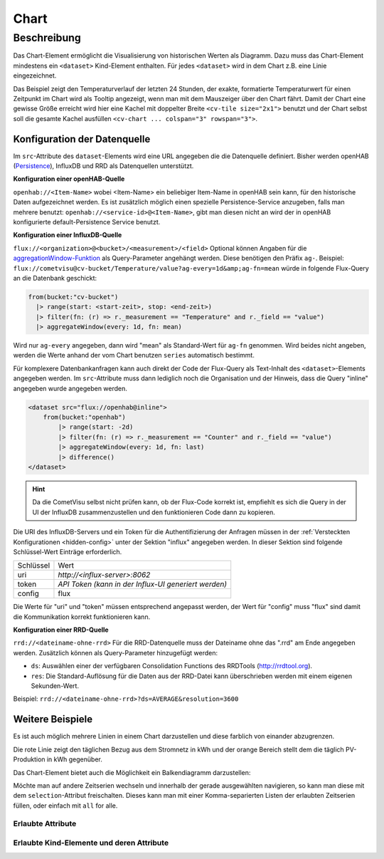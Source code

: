 .. _tile-component-chart:

Chart
=====

.. api-doc:: cv.ui.structure.tile.components.Chart


Beschreibung
------------

Das Chart-Element ermöglicht die Visualisierung von historischen Werten als Diagramm.
Dazu muss das Chart-Element mindestens ein ``<dataset>`` Kind-Element enthalten.
Für jedes ``<dataset>`` wird in dem Chart z.B. eine Linie eingezeichnet.

.. widget-example::

    <settings design="tile" selector="cv-widget">
        <fixtures>
            <fixture source-file="source/test/fixtures/temp-chart.json" target-path="/rest/persistence/items/Temperature_FF_Living" mime-type="application/json"/>
        </fixtures>
        <screenshot name="cv-chart-temp"/>
    </settings>
    <cv-widget size="2x1">
        <cv-tile>
            <cv-chart title="Wohnzimmer" y-format="%.1f °C" series="day" refresh="300" colspan="3" rowspan="3">
                <dataset chart-type="line" src="openhab://Temperature_FF_Living"/>
            </cv-chart>
        </cv-tile>
    </cv-widget>

Das Beispiel zeigt den Temperaturverlauf der letzten 24 Stunden, der exakte, formatierte Temperaturwert für
einen Zeitpunkt im Chart wird als Tooltip angezeigt, wenn man mit dem Mauszeiger über den Chart fährt.
Damit der Chart eine gewisse Größe erreicht wird hier eine Kachel mit doppelter Breite ``<cv-tile size="2x1">`` benutzt
und der Chart selbst soll die gesamte Kachel ausfüllen ``<cv-chart ... colspan="3" rowspan="3">``.

Konfiguration der Datenquelle
#############################

Im ``src``-Attribute des ``dataset``-Elements wird eine URL angegeben die die Datenquelle definiert. Bisher werden
openHAB (`Persistence <https://www.openhab.org/docs/configuration/persistence.html>`_), InfluxDB und RRD als Datenquellen unterstützt.

**Konfiguration einer openHAB-Quelle**

``openhab://<Item-Name>`` wobei <Item-Name> ein beliebiger Item-Name in openHAB sein kann, für den historische Daten aufgezeichnet werden.
Es ist zusätzlich möglich einen spezielle Persistence-Service anzugeben, falls man mehrere benutzt:
``openhab://<service-id>@<Item-Name>``, gibt man diesen nicht an wird der in openHAB konfigurierte default-Persistence Service benutzt.

**Konfiguration einer InfluxDB-Quelle**

``flux://<organization>@<bucket>/<measurement>/<field>`` Optional können Angaben für die
`aggregationWindow-Funktion <https://docs.influxdata.com/flux/v0.x/stdlib/universe/aggregatewindow/>`_ als
Query-Parameter angehängt werden. Diese benötigen den Präfix ``ag-``. Beispiel:
``flux://cometvisu@cv-bucket/Temperature/value?ag-every=1d&amp;ag-fn=mean`` würde in folgende Flux-Query an die
Datenbank geschickt:

.. code-block::

    from(bucket:"cv-bucket")
      |> range(start: <start-zeit>, stop: <end-zeit>)
      |> filter(fn: (r) => r._measurement == "Temperature" and r._field == "value")
      |> aggregateWindow(every: 1d, fn: mean)

Wird nur ``ag-every`` angegeben, dann wird "mean" als Standard-Wert für ``ag-fn`` genommen. Wird beides nicht
angeben, werden die Werte anhand der vom Chart benutzen ``series`` automatisch bestimmt.

Für komplexere Datenbankanfragen kann auch direkt der Code der Flux-Query als Text-Inhalt des ``<dataset>``-Elements
angegeben werden. Im ``src``-Attribute muss dann lediglich noch die Organisation und der Hinweis, dass die Query "inline"
angegeben wurde angegeben werden.

.. code-block:: xml

    <dataset src="flux://openhab@inline">
        from(bucket:"openhab")
            |> range(start: -2d)
            |> filter(fn: (r) => r._measurement == "Counter" and r._field == "value")
            |> aggregateWindow(every: 1d, fn: last)
            |> difference()
    </dataset>

.. hint::

    Da die CometVisu selbst nicht prüfen kann, ob der Flux-Code korrekt ist, empfiehlt es sich die Query
    in der UI der InfluxDB zusammenzustellen und den funktionieren Code dann zu kopieren.

Die URI des InfluxDB-Servers und ein Token für die Authentifizierung der Anfragen müssen in der :ref:`Versteckten Konfigurationen <hidden-config>`
unter der Sektion "influx" angegeben werden. In dieser Sektion sind folgende Schlüssel-Wert Einträge erforderlich.

+----------------+-----------------------------------+
| Schlüssel      | Wert                              |
+----------------+-----------------------------------+
| uri            | `http://<influx-server>:8062`     |
+----------------+-----------------------------------+
| token          | `API Token (kann in der Influx-UI |
|                | generiert werden)`                |
+----------------+-----------------------------------+
| config         | flux                              |
+----------------+-----------------------------------+

Die Werte für "uri" und "token" müssen entsprechend angepasst werden, der Wert für "config" muss "flux" sind damit
die Kommunikation korrekt funktionieren kann.

**Konfiguration einer RRD-Quelle**

``rrd://<dateiname-ohne-rrd>`` Für die RRD-Datenquelle muss der Dateiname ohne das ".rrd" am Ende angegeben werden.
Zusätzlich können als Query-Parameter hinzugefügt werden:

* ``ds``: Auswählen einer der verfügbaren Consolidation Functions des RRDTools (http://rrdtool.org).
* ``res``: Die Standard-Auflösung für die Daten aus der RRD-Datei kann überschrieben werden mit einem eigenen Sekunden-Wert.

Beispiel: ``rrd://<dateiname-ohne-rrd>?ds=AVERAGE&resolution=3600``


Weitere Beispiele
#################

Es ist auch möglich mehrere Linien in einem Chart darzustellen und diese farblich von einander abzugrenzen.

.. widget-example::

    <settings design="tile" selector="cv-widget">
        <fixtures>
            <fixture source-file="source/test/fixtures/grid-import-chart.json" target-path="/rest/persistence/items/Meter_Energy_Grid_Import_Today" mime-type="application/json"/>
            <fixture source-file="source/test/fixtures/pv-chart.json" target-path="/rest/persistence/items/PV_Energy_Today" mime-type="application/json"/>
        </fixtures>
        <screenshot name="cv-chart-pv">
            <caption>Zwei Linien in einem Chart.</caption>
        </screenshot>
        <screenshot name="cv-chart-pv-tooltip" hover-on="cv-chart > svg" waitfor="cv-chart > div.tooltip">
            <caption>Tooltip mit Einzelwert.</caption>
        </screenshot>
    </settings>
    <cv-widget size="2x1">
        <cv-tile>
            <cv-chart title="Strom" y-format="%.1f kWh" series="month" refresh="300" colspan="3" rowspan="3" x-format="%d. %b">
                <dataset src="openhab://Meter_Energy_Grid_Import_Today" title="Netzbezug" color="#FF0000" show-area="false"/>
                <dataset src="openhab://PV_Energy_Today" color="#FF9900" title="Produktion" />
              </cv-chart>
        </cv-tile>
    </cv-widget>

Die rote Linie zeigt den täglichen Bezug aus dem Stromnetz in kWh und der orange Bereich stellt dem die täglich PV-Produktion in kWh gegenüber.

Das Chart-Element bietet auch die Möglichkeit ein Balkendiagramm darzustellen:

.. widget-example::

    <settings design="tile" selector="cv-widget">
        <fixtures>
            <fixture source-file="source/test/fixtures/grid-import-chart.json" target-path="/rest/persistence/items/Meter_Energy_Grid_Import_Today" mime-type="application/json"/>
            <fixture source-file="source/test/fixtures/pv-chart.json" target-path="/rest/persistence/items/PV_Energy_Today" mime-type="application/json"/>
        </fixtures>
        <screenshot name="cv-chart-pv-bar">
            <caption>Zwei Balken in einem Chart.</caption>
        </screenshot>
    </settings>
    <cv-widget size="2x1">
        <cv-tile>
            <cv-chart title="Strom" y-format="%.1f kWh" series="month" refresh="300" colspan="3" rowspan="3" x-format="%d. %b">
                <dataset src="openhab://Meter_Energy_Grid_Import_Today" title="Netzbezug" color="#FF0000" show-area="false" chart-type="bar"/>
                <dataset src="openhab://PV_Energy_Today" color="#FF9900" title="Produktion" chart-type="bar"/>
              </cv-chart>
        </cv-tile>
    </cv-widget>

Möchte man auf andere Zeitserien wechseln und innerhalb der gerade ausgewählten navigieren, so kann man diese mit
dem ``selection``-Attribut freischalten. Dieses kann man mit einer Komma-separierten Listen der erlaubten Zeitserien
füllen, oder einfach mit ``all`` for alle.

.. widget-example::

    <settings design="tile" selector="cv-widget">
        <fixtures>
            <fixture source-file="source/test/fixtures/grid-import-chart.json" target-path="/rest/persistence/items/Meter_Energy_Grid_Import_Today" mime-type="application/json"/>
        </fixtures>
        <screenshot name="cv-chart-pv-nav">
            <caption>Zeitserienauswahl mit Navigation.</caption>
        </screenshot>
        <screenshot name="cv-chart-pv-nav-open" clickpath="label.clickable" waitfor="div.popup.series">
            <caption>Zeitserienauswahl geöffnet</caption>
        </screenshot>
    </settings>
    <cv-widget size="2x1">
        <cv-tile>
            <cv-chart title="Strom" selection="week,month,year" y-format="%.1f kWh" series="month" refresh="300" colspan="3" rowspan="3" x-format="%d. %b">
                <dataset src="openhab://Meter_Energy_Grid_Import_Today" title="Netzbezug" color="#FF0000" show-area="false"/>
              </cv-chart>
        </cv-tile>
    </cv-widget>


Erlaubte Attribute
^^^^^^^^^^^^^^^^^^

.. parameter-information:: cv-chart tile

Erlaubte Kind-Elemente und deren Attribute
^^^^^^^^^^^^^^^^^^^^^^^^^^^^^^^^^^^^^^^^^^

.. elements-information:: cv-chart tile

